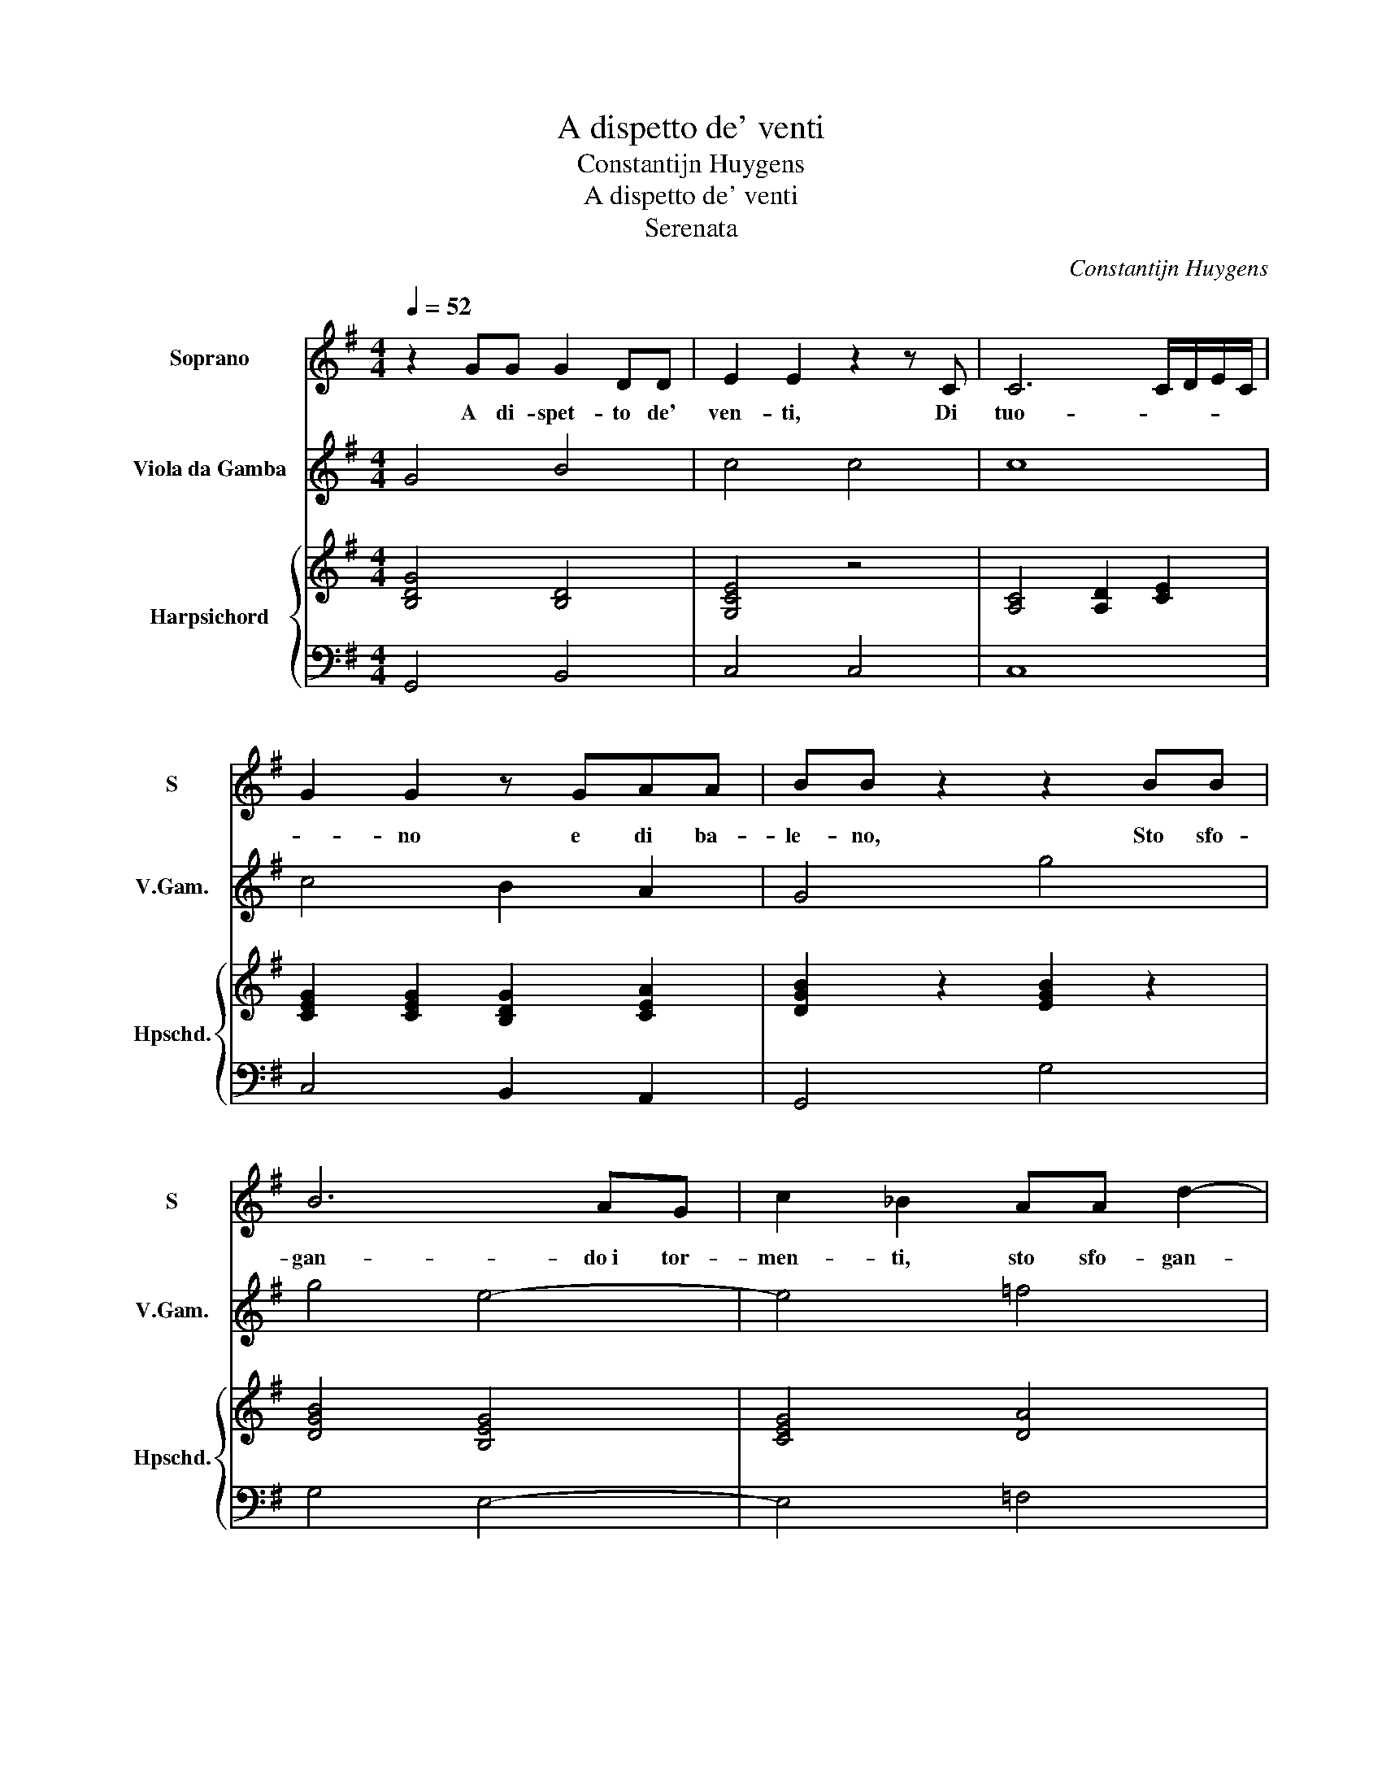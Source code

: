 X:1
T:A dispetto de' venti
T:Constantijn Huygens
T:A dispetto de' venti
T:Serenata
C:Constantijn Huygens
%%score 1 2 { ( 3 5 ) | 4 }
L:1/8
Q:1/4=52
M:4/4
K:G
V:1 treble nm="Soprano" snm="S"
V:2 treble transpose=-12 nm="Viola da Gamba" snm="V.Gam."
V:3 treble nm="Harpsichord" snm="Hpschd."
V:5 treble 
V:4 bass 
V:1
 z2 GG G2 DD | E2 E2 z2 z C | C6 C/D/E/C/ | G2 G2 z GAA | BB z2 z2 BB | B6 AG | c2 _B2 AA d2- | %7
w: A di- spet- to de'|ven- ti, Di|tuo- * * * *|* no e di ba-|le- no, Sto sfo-|gan- do i tor-|men- ti, sto sfo- gan-|
 d2 cc B>B _Bc | A>A A2 z GG=F | E2 e2 eedd | ^c>B A2 z2 z G | F2 =FE E4 | D8 :: z2 A2 A4 | %14
w: * do i tor- men- ti, Che mi|strac- cia- no, mi strac- cia-|no, tor- men- ti che mi|strac- cia- no, mi|strac- cia- no il se-|no.|Ma tu,|
 z2 Ad B2 A2 | z4 z2 F2 | F2 EA A2 (^G2 | A4) z2 z A | AAAG BB c2- | c2 cc c2 (B2 | c2) e2 A4 | %21
w: ma tu dor- mi,|tu|dor- mi e non o- di,|_ Se|for- se non con- sen- ti al- le|_ tu- e lo- di.|_ Ahi cru-|
 F2 (d4 =F)G | E2 E2 z2 =f2 | ^c2 A2 d4 | z2 z g ee d-d/4 e/4d/4c/4 | B3 B A(G F2) | z4 d2 dd | %27
w: da, cru- * da|Fil- li, ahi|cru- da, ahi,|ahi cru- da Fil- * li, _ _|_ non sen- ti, _|Fil- li, non|
 d2 d2 z2 D2 | F2 G2 G2 (F2 | G8) :| %30
w: sen- ti I|miei la- men- ti.|_|
V:2
 G4 B4 | c4 c4 | c8 | c4 B2 A2 | G4 g4 | g4 e4- | e4 =f4 | !courtesy!^f4 g2 G2 | d4 B4 | %9
 c2 c'2 ^g4 | a4 A4 | A8 | d8 :: d8 | d8 | z4 d4 | d2 ^c2 B4 | A4 a4 | f2 d2 g2 e2 | c4 g4 | %20
 e4 ^c4 | d4 G4 | A8 | a4 f4 | g4 c2 d2 | e2 B2 c2 d2 | d8 | d8 | d8 | G8 :| %30
V:3
 [B,DG]4 [B,D]4 | [G,CE]4 z4 | [A,C]4 [A,D]2 [CE]2 | [CEG]2 [CEG]2 [B,DG]2 [CEA]2 | %4
 [DGB]2 z2 [EGB]2 z2 | [DGB]4 [B,EG]4 | [CEG]4 [DA]4 | [DFA]4 [DG]4 | [A,D=F]4 [B,DG]4 | %9
 [CEG]4 [D^GB]4 | [EA]4 [EA]2 [EG]2 | [FA]2 [=FA]E A2 G2 | [A,DF]8 :: A2 A2 A2 A2 | %14
 A2 A2 [GA]2 [FA]2 | A,2 A,2 A,2 A2 | [FA]2 [EA]2 [EA]2 [B,E^G]2 | [^CEA]2 G2 [DF]2 [CE]2 | %18
 [DF]2 [DF]2 [DG]2 [CEG]2 | [CEG]4 [DG]4 | [EGc]4 [^CEA]2 G2 | [DF]2 [DF]2 [B,D=F]2 [G,B,DF]2 | %22
 [A,CE]2 [CE]2 [C=F]2 [CF]2 | [^CEA]4 [DFA]4 | [DGBd]4 [EGc][EGc][DFA] z | %25
 [B,EG]2 [DG]2 [CEA]2 [FA]2 | [A,F]2 [B,G]2 [CA]2 [DB]2 | [Ec]2 [Fd]2 z4 | B2 G2 cBAB | %29
 cB/c/ BA B4 :| %30
V:4
 G,,4 B,,4 | C,4 C,4 | C,8 | C,4 B,,2 A,,2 | G,,4 G,4 | G,4 E,4- | E,4 =F,4 | %7
 !courtesy!^F,4 G,2 G,,2 | D,4 B,,4 | C,2 C2 ^G,4 | A,4 A,,4 | A,,8 | D,8 :: D,8 | D,8 | z4 D,4 | %16
 D,2 ^C,2 B,,4 | A,,4 A,4 | F,2 D,2 G,2 E,2 | C,4 G,4 | E,4 ^C,4 | D,4 G,,4 | A,,8 | A,4 F,4 | %24
 G,4 C,2 D,2 | E,2 B,,2 C,2 D,2 | D,8 | D,8 | D,8 | G,,8 :| %30
V:5
 x8 | x8 | x8 | x8 | x8 | x8 | x8 | x8 | x8 | x8 | z4 ^C4 | D2 ^C6 | x8 :: x8 | x8 | x8 | x8 | x8 | %18
 x8 | x8 | x8 | x8 | x8 | x8 | x8 | x8 | x8 | x8 | D4 [DA]4 | [DG]4 [DG]4 :| %30

